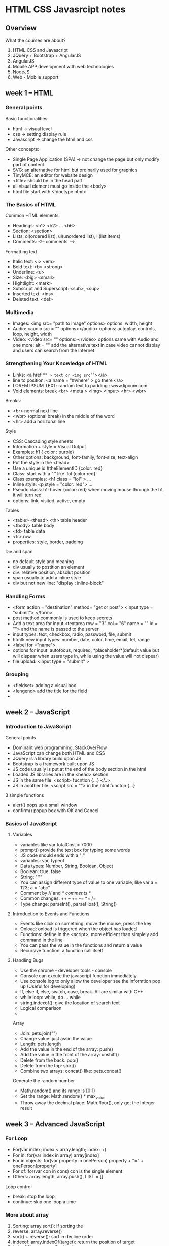 * HTML CSS Javasrcipt notes
** Overview
What the courses are about?
1. HTML CSS and Javascript
2. JQuery + Bootstrap + AngularJS
3. AngularJS
4. Mobile APP development with web technologies
5. NodeJS
6. Web - Mobile support
** week 1 -- HTML
*** General points
Basic functionalities:
- html -> visual level
- css -> setting display rule
- Javascript -> change the html and css
Other concepts:
- Single Page Application (SPA) -> not change the page but only modify part of content
- SVG: an alternative for html but ordinarily used for graphics
- TinyMCE: an editor for website design
- <title> should be in the head part
- all visual element must go inside the <body>
- html file start with <!doctype html>
*** The Basics of HTML
Common HTML elements
- Headings: <h1> <h2> ... <h6>
- Section: <section>
- Lists: ol(ordered list), ul(unordered list), li(list items)
- Comments: <!-- comments -->
Formatting text
- Italic text: <i> <em>
- Bold text: <b> <strong>
- Underline: <u>
- Size: <big> <small>
- Hightlight: <mark>
- Subscript and Superscript: <sub>, <sup>
- Inserted text: <ins>
- Deleted text: <del>
*** Multimedia
- Images: <img src= "path to image" options> options: width, height
- Audio: <audio src = "" options></audio> options: autoplay, controls, loop, height, width
- Video: <video src= "" options></video> options same with Audio and one more: alt = "" add the alternative text in case video cannot display and users can search from the Internet
*** Strengthening Your Knowledge of HTML
- Links: <a href ="" > text or <img src=""></a>
- line to position: <a name = "#where" > go there </a> 
- LOREM IPSUM TEXT: random text to padding : www.lipcum.com
- Void elements: break <br> <meta > <img> <input> <hr> <wbr>
Breaks: 
- <br> normal next line 
- <wbr> (optional break) in the middle of the word
- <hr> add a horizonal line
Style
- CSS: Cascading style sheets
- Information + style = Visual Output
- Examples: h1 { color : purple}
- Other options: background, font-family, font-size, text-align
- Put the style in the <head>
- Use a unique id #theElementID {color: red}
- Class: start with a "." like .lol {color:red}
- Class examples: <h1 class = "lol" > ...
- Inline style: <p style = "color: red"> ...
- Pseudo class: h1: hover {color: red} when moving mouse through the h1, it will
  turn red
- options: link, visited, active, empty
Tables
- <table> <thead> <th> table header
- <tbody> table body
- <td> table data
- <tr> row
- properties: style, border, padding
Div and span
- no default style and meaning
- div usually to postition an element
- div: relative position, absolut position
- span usually to add a inline style
- div but not new line: "display : inline-block"
*** Handling Forms
- <form action = "destination" method= "get or post">  <input type =
  "submit"> </form>
- post method commonly is used to keep secrets
- Add a text area for input <textarea row = "3" col = "6" name = "" id
  = ""> and the name is passed to the server
- input types: text, checkbox, radio, password, file, submit
- html5 new input types: number, date, color, time, email, tel, range
- <label for ="name">
- options for input: autofocus, required, *placeholder*(default value
  but will dispear when users type in, while using the value will not dispear)
- file upload: <input type = "submit" >
*** Grouping
- <fieldset> adding a visual box
- <lengend> add the title for the field
- 
** week 2 -- JavaScript
*** Introduction to JavaScript
General points
- Dominant web programming, StackOverFlow
- JavaScript can change both HTML and CSS
- JQuery is a library build upon JS
- Bootstrap is a framework built upon JS
- JS code usually is put at the end of the body section in the html
- Loaded JS libraries are in the <head> section
- JS in the same file: <script> fucntion {...} </..>
- JS in another file: <script src = ""> in the html functon {...}
3 simple functions
- alert() pops up a small window
- confirm() popup box with OK and Cancel
*** Basics of JavaScript
**** Variables
- variables like var totalCost = 7000
- prompt() provide the text box for typing some words
- JS code should ends with a ";"
- variables: var, typeof
- Data types: Number, String, Boolean, Object
- Boolean: true, false
- String: "''"
- You can assign different type of value to one variable, like var a = 123; a = "abc"
- Comment by // and /* comments */
- Common changes: ++ -- += -= *= /=
- Type change: parseInt(), parseFloat(), String()
**** Introduction to Events and Functions
- Events like click on something, move the mouse, press the key
- Onload: onload is triggered when the object has loaded
- Functions: define in the <script>, more efficient than simplely add command in the line
- You can pass the value in the functions and return a value
- Recursive function: a function call itself
**** Handling Bugs
- Use the chrome - developer tools - console
- Console can excute the javascript function immediately
- Use console.log to only allow the developer see the informtion pop up (Useful for developing)
- If, else if, else, switch, case, break. All are similar with C++
- while loop: while, do ... while
- string.indexof(): give the location of search text
- Logical comparison
- 
Array
- Join: pets.join("")
- Change value: just assin the value
- Length: pets.length
- Add the value in the end of the array: push()
- Add the value in the front of the array: unshift()
- Delete from the back: pop()
- Delete from the top: shirt()
- Combine two arrays: concat() like: pets.concat()
Generate the random number
- Math.random() and its range is [0:1)
- Set the range: Math.random() * max_value
- Throw away the decimal place: Math.floor(), only get the Integer result

** week 3 -- Advanced JavaScript
*** For Loop
- For(var index; index < array.length; index++)
- For in: for(var index in array) array[index]
- For in objects: for(var property in onePerson) property + "=" + onePerson[property]
- For of: for(var con in cons) con is the single element
- Others: array.length, array.push(), LIST = []
Loop control
- break: stop the loop
- continue: skip one loop a time
*** More about array
1. Sorting: array.sort(): if sorting the 
2. reverse: array.reverse()
3. sort() + reverse(): sort in decline order
4. indexof:  array.indexOf(target): return the position of target
5. indexOf(target, startPosition)
6. lastIndexOf(target): search backwards.
7. slice(): extract part of the array. Such as, slice(1), slice(1, 3)
8. splice: add elements anywhere to an array: array.splice(position, quantity, elements) 
*** Array functions
- forEach(): array.forEach(alert)
- use a function in it: array.forEach(function(elem, idx, arr){ })
- map(): apply a function to an array
*** DOM: Document Obeject Model
Basic concepts
- Conceptes: Tree structures, nodes, root, child nodes, branch
- nodes have properties
- Whitespace nodes: spacing,
- Text node has whitenspace
Node relations
- Relations: firstchild/ childNodes[0], lastChild, sibibings, parentNode
- Path: document.childNodes[0]
- nodeName, event.stopPropagation
- Event handlers are added to everyelement
Locating Nodes
- Everything is in the DOM
- Method 1: use the exact DOM path: document.childNodes[0]
- Method 2: use the type: getElementByTagName()
- Method 3: use the name: getElementById()
- getElementById("id").setAttribute("style", "color:red")
Creating and adding nodes
- createElement(): document.createElement("div"), createTextNode()
- insertBefore(): insertBefore(newItem destParent.firstChild)
- appendChild():
Deleting nodes:
- removeChild(this_node)
- the_node.parentNode.removeChild(the_node)
- Methods:getParent and remove the child
- Delete all children: while there has a child, remove the first child
Cloning Nodes
- node.cloneNode(false or true to choose whether to add the node)
- node.cloneNode(true) copy the branch
*** More on Events
Mouse Events
- onclick
- onmousedown: press down the button
- onmouseup: left the button after pressing
- window.location.href = where(ULRs)
- onmouseover: like the hover
- onmouseout
Timer Events
- Doing sth. later
- setTimeout(do_something, 1000) execute after 1000ms
- stop timer: clearTimeout(the_timer)
- setInterval(do_something, 2000)
- clearInterval()
Adding Events using JS
- Add an event to an element
- window.onload, window.addEventListener("load", do_something)
- Event handlers are stored in an array
- removeEventListener("click", do_something)
*** More about the functions
- Ways to define the function
- function functionOne(){}
- var functionTwo = function() {}
- var functionTwo = function thisFunc(){}
- Pass a function to a function (fn, num, div)
- return the function from a function: return fucntion(){} and invoke by count()
- 
*** Project
- 5 five faces a time at random positions
- if click the wrong one: alert "game over"
- if correct face is clicked, all faced deleted and 5 more will be added
- a style rule in the middle
- cloneNode(true) on the right from the left
- delete the last child
- one single HTML
- 4 parts in the assessemtnt
- 
- 
